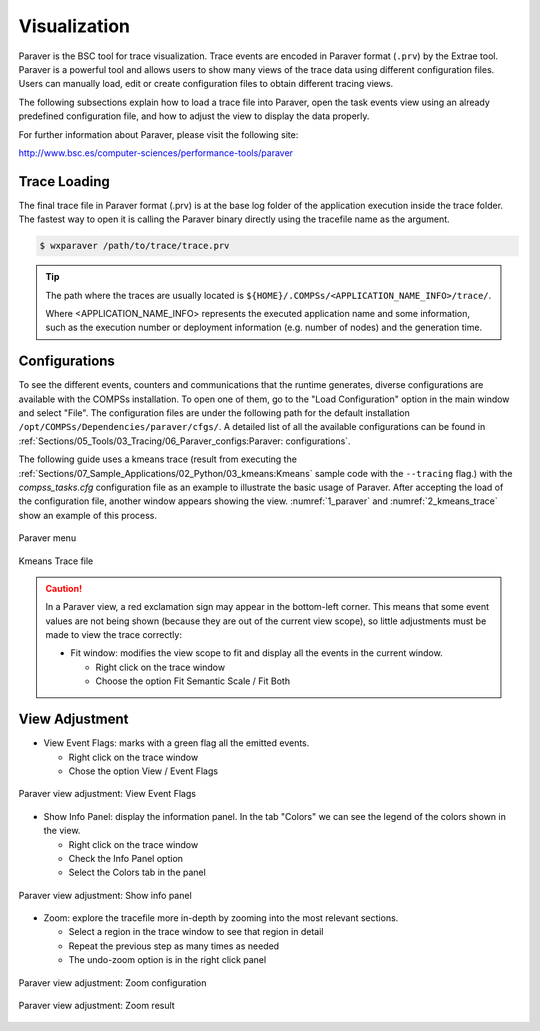 Visualization
=============

Paraver is the BSC tool for trace visualization. Trace events are
encoded in Paraver format (``.prv``) by the Extrae tool. Paraver is a
powerful tool and allows users to show many views of the trace data
using different configuration files. Users can manually load, edit or
create configuration files to obtain different tracing views.

The following subsections explain how to load a trace file into Paraver,
open the task events view using an already predefined configuration
file, and how to adjust the view to display the data properly.

For further information about Paraver, please visit the following site:

http://www.bsc.es/computer-sciences/performance-tools/paraver

Trace Loading
-------------

The final trace file in Paraver format (.prv) is at the base log folder
of the application execution inside the trace folder. The fastest way to
open it is calling the Paraver binary directly using the tracefile name
as the argument.

.. code-block:: console

    $ wxparaver /path/to/trace/trace.prv

.. TIP::

    The path where the traces are usually located is
    ``${HOME}/.COMPSs/<APPLICATION_NAME_INFO>/trace/``.

    Where <APPLICATION_NAME_INFO> represents the executed application name and
    some information, such as the execution number or deployment information
    (e.g. number of nodes) and the generation time.

Configurations
--------------

To see the different events, counters and communications that the
runtime generates, diverse configurations are available with the COMPSs
installation. To open one of them, go to the "Load Configuration" option
in the main window and select "File". The configuration files are under
the following path for the default installation
``/opt/COMPSs/Dependencies/paraver/cfgs/``. A detailed list of all
the available configurations can be found in
:ref:`Sections/05_Tools/03_Tracing/06_Paraver_configs:Paraver: configurations`.

The following guide uses a kmeans trace (result from executing the
:ref:`Sections/07_Sample_Applications/02_Python/03_kmeans:Kmeans` sample code with
the ``--tracing`` flag.) with the *compss_tasks.cfg* configuration file as an
example to illustrate the basic usage of Paraver. After accepting the load of
the configuration file, another window appears showing the view.
:numref:`1_paraver` and :numref:`2_kmeans_trace` show an example of this
process.

.. figure:: ./Figures/1_paraver.png
   :name: 1_paraver
   :alt: Paraver menu
   :align: center
   :width: 25.0%

   Paraver menu

.. figure:: ./Figures/2_kmeans_trace.png
   :name: 2_kmeans_trace
   :alt: Trace file
   :align: center
   :width: 60.0%

   Kmeans Trace file


.. CAUTION::

    In a Paraver view, a red exclamation sign may appear in the bottom-left
    corner. This means that some event values are not being shown
    (because they are out of the current view scope), so little adjustments
    must be made to view the trace correctly:

    -  Fit window: modifies the view scope to fit and display all the events
       in the current window.

       -  Right click on the trace window

       -  Choose the option Fit Semantic Scale / Fit Both


View Adjustment
---------------

-  View Event Flags: marks with a green flag all the emitted events.

   -  Right click on the trace window

   -  Chose the option View / Event Flags

.. figure:: ./Figures/3_kmeans_event_flags.png
   :name: 3_kmeans_event_flags
   :alt: Paraver view adjustment: View Event Flags
   :align: center
   :width: 60.0%

   Paraver view adjustment: View Event Flags

-  Show Info Panel: display the information panel. In the tab "Colors"
   we can see the legend of the colors shown in the view.

   -  Right click on the trace window

   -  Check the Info Panel option

   -  Select the Colors tab in the panel

.. figure:: ./Figures/4_kmeans_info_panel.png
   :name: 4_kmeans_info_panel
   :alt: Paraver view adjustment: Show info panel
   :align: center
   :width: 60.0%

   Paraver view adjustment: Show info panel

-  Zoom: explore the tracefile more in-depth by zooming into the most
   relevant sections.

   -  Select a region in the trace window to see that region in detail

   -  Repeat the previous step as many times as needed

   -  The undo-zoom option is in the right click panel

.. figure:: ./Figures/5_kmeans_zoom_selection.png
   :name: 5_kmeans_zoom_selection
   :alt: Paraver view adjustment: Zoom configuration
   :align: center
   :width: 60.0%

   Paraver view adjustment: Zoom configuration

.. figure:: ./Figures/6_kmeans_zoom.png
   :name: 5_kmeans_zoom
   :alt: Paraver view adjustment: Zoom result
   :align: center
   :width: 60.0%

   Paraver view adjustment: Zoom result
